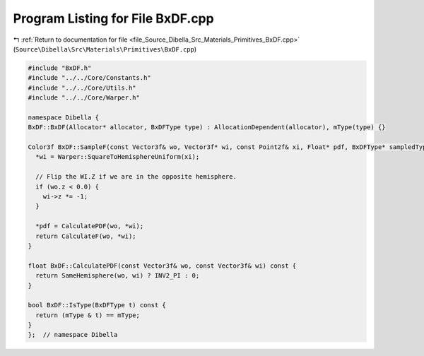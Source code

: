 
.. _program_listing_file_Source_Dibella_Src_Materials_Primitives_BxDF.cpp:

Program Listing for File BxDF.cpp
=================================

|exhale_lsh| :ref:`Return to documentation for file <file_Source_Dibella_Src_Materials_Primitives_BxDF.cpp>` (``Source\Dibella\Src\Materials\Primitives\BxDF.cpp``)

.. |exhale_lsh| unicode:: U+021B0 .. UPWARDS ARROW WITH TIP LEFTWARDS

.. code-block:: cpp

   #include "BxDF.h"
   #include "../../Core/Constants.h"
   #include "../../Core/Utils.h"
   #include "../../Core/Warper.h"
   
   namespace Dibella {
   BxDF::BxDF(Allocator* allocator, BxDFType type) : AllocationDependent(allocator), mType(type) {}
   
   Color3f BxDF::SampleF(const Vector3f& wo, Vector3f* wi, const Point2f& xi, Float* pdf, BxDFType* sampledType) const {
     *wi = Warper::SquareToHemisphereUniform(xi);
   
     // Flip the WI.Z if we are in the opposite hemisphere.
     if (wo.z < 0.0) {
       wi->z *= -1;
     }
   
     *pdf = CalculatePDF(wo, *wi);
     return CalculateF(wo, *wi);
   }
   
   float BxDF::CalculatePDF(const Vector3f& wo, const Vector3f& wi) const {
     return SameHemisphere(wo, wi) ? INV2_PI : 0;
   }
   
   bool BxDF::IsType(BxDFType t) const {
     return (mType & t) == mType;
   }
   };  // namespace Dibella
